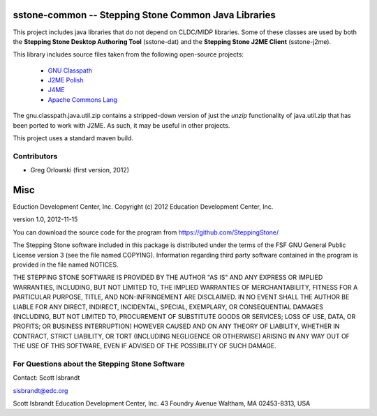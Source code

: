 =========================================================
sstone-common -- Stepping Stone Common Java Libraries
=========================================================

This project includes java libraries that do not depend on CLDC/MIDP libraries.
Some of these classes are used by both the **Stepping Stone Desktop Authoring
Tool** (sstone-dat) and the **Stepping Stone J2ME Client** (sstone-j2me).

This library includes source files taken from the following open-source projects:

    - `GNU Classpath <http://www.gnu.org/software/classpath/>`_
    - `J2ME Polish <http://www.enough.de/products/j2me-polish/>`_
    - `J4ME <https://code.google.com/p/j4me/>`_
    - `Apache Commons Lang <https://commons.apache.org/lang/>`_

The gnu.classpath.java.util.zip contains a stripped-down version of just the
*unzip* functionality of java.util.zip that has been ported to work with J2ME.
As such, it may be useful in other projects.

This project uses a standard maven build.

Contributors
------------

- Greg Orlowski (first version, 2012)

====
Misc
====

Eduction Development Center, Inc.
Copyright (c) 2012 Education Development Center, Inc.

version 1.0, 2012-11-15

You can download the source code for the program from
https://github.com/SteppingStone/

The Stepping Stone software included in this package is distributed under the
terms of the FSF GNU General Public License version 3 (see the file named
COPYING).  Information regarding third party software contained in the program
is provided in the file named NOTICES. 

THE STEPPING STONE SOFTWARE IS PROVIDED BY THE AUTHOR "AS IS" AND ANY EXPRESS
OR IMPLIED WARRANTIES, INCLUDING, BUT NOT LIMITED TO, THE IMPLIED WARRANTIES OF
MERCHANTABILITY, FITNESS FOR A PARTICULAR PURPOSE, TITLE, AND NON-INFRINGEMENT
ARE DISCLAIMED.  IN NO EVENT SHALL THE AUTHOR BE LIABLE FOR ANY DIRECT,
INDIRECT, INCIDENTAL, SPECIAL, EXEMPLARY, OR CONSEQUENTIAL DAMAGES (INCLUDING,
BUT NOT LIMITED TO, PROCUREMENT OF SUBSTITUTE GOODS OR SERVICES; LOSS OF USE,
DATA, OR PROFITS; OR BUSINESS INTERRUPTION) HOWEVER CAUSED AND ON ANY THEORY OF
LIABILITY, WHETHER IN CONTRACT, STRICT LIABILITY, OR TORT (INCLUDING NEGLIGENCE
OR OTHERWISE) ARISING IN ANY WAY OUT OF THE USE OF THIS SOFTWARE, EVEN IF
ADVISED OF THE POSSIBILITY OF SUCH DAMAGE.

For Questions about the Stepping Stone Software
-----------------------------------------------

Contact: Scott Isbrandt

sisbrandt@edc.org

Scott Isbrandt
Education Development Center, Inc.
43 Foundry Avenue Waltham, MA 02453-8313, USA
